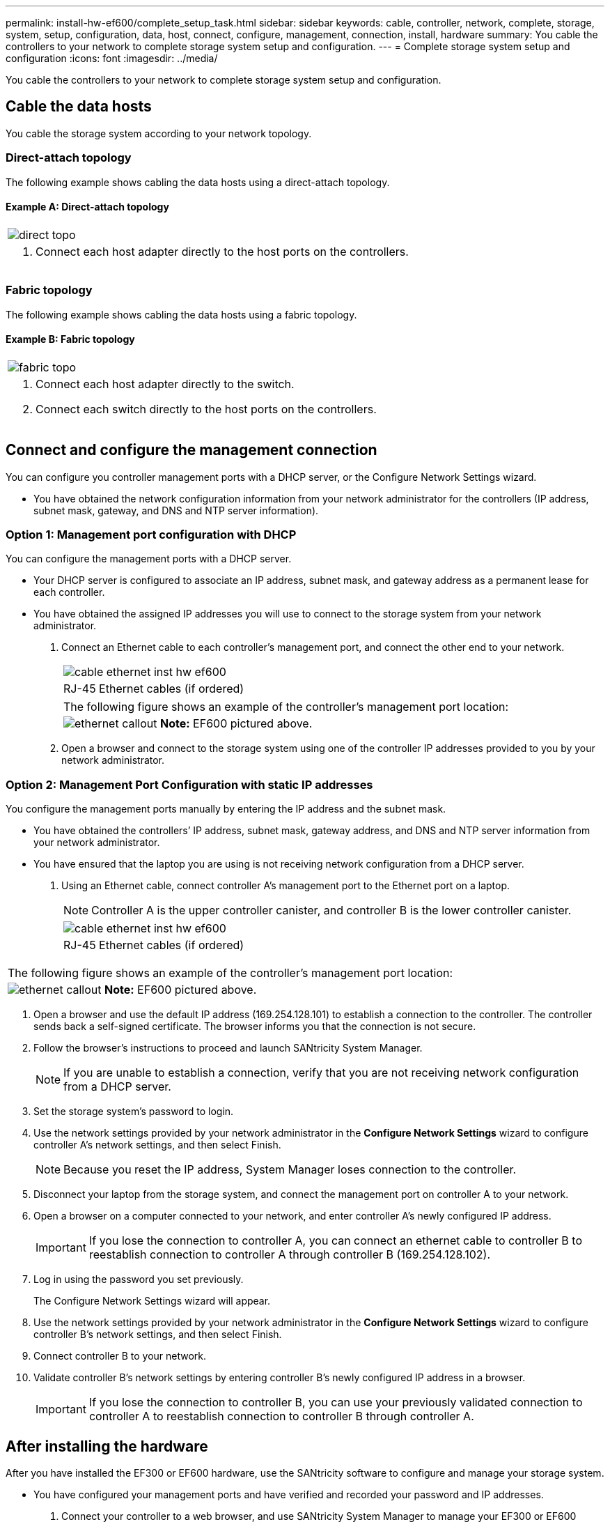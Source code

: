 ---
permalink: install-hw-ef600/complete_setup_task.html
sidebar: sidebar
keywords: cable, controller, network, complete, storage, system, setup, configuration, data, host, connect, configure, management, connection, install, hardware
summary: You cable the controllers to your network to complete storage system setup and configuration.
---
= Complete storage system setup and configuration
:icons: font
:imagesdir: ../media/

[.lead]
You cable the controllers to your network to complete storage system setup and configuration.

== Cable the data hosts

[.lead]
You cable the storage system according to your network topology.

=== Direct-attach topology

[.lead]
The following example shows cabling the data hosts using a direct-attach topology.

==== Example A: Direct-attach topology

|===
a|
image:../media/direct_topo.png[]
a|

. Connect each host adapter directly to the host ports on the controllers.

|===

=== Fabric topology

[.lead]
The following example shows cabling the data hosts using a fabric topology.

==== Example B: Fabric topology

|===
a|
image:../media/fabric_topo.png[]
a|

. Connect each host adapter directly to the switch.
. Connect each switch directly to the host ports on the controllers.

|===

== Connect and configure the management connection

[.lead]
You can configure you controller management ports with a DHCP server, or the Configure Network Settings wizard.

* You have obtained the network configuration information from your network administrator for the controllers (IP address, subnet mask, gateway, and DNS and NTP server information).

=== Option 1: Management port configuration with DHCP

[.lead]
You can configure the management ports with a DHCP server.

* Your DHCP server is configured to associate an IP address, subnet mask, and gateway address as a permanent lease for each controller.
* You have obtained the assigned IP addresses you will use to connect to the storage system from your network administrator.

. Connect an Ethernet cable to each controller's management port, and connect the other end to your network.
+
|===
a|
image:../media/cable_ethernet_inst-hw-ef600.png[]
a|
RJ-45 Ethernet cables (if ordered)
|===
+
|===
a|
The following figure shows an example of the controller's management port location:
a|
image:../media/ethernet_callout.png[]     *Note:* EF600 pictured above.
|===

. Open a browser and connect to the storage system using one of the controller IP addresses provided to you by your network administrator.

=== Option 2: Management Port Configuration with static IP addresses

[.lead]
You configure the management ports manually by entering the IP address and the subnet mask.

* You have obtained the controllers`' IP address, subnet mask, gateway address, and DNS and NTP server information from your network administrator.
* You have ensured that the laptop you are using is not receiving network configuration from a DHCP server.

. Using an Ethernet cable, connect controller A's management port to the Ethernet port on a laptop.
+
NOTE: Controller A is the upper controller canister, and controller B is the lower controller canister.
+
|===
a|
image:../media/cable_ethernet_inst-hw-ef600.png[]
a|
RJ-45 Ethernet cables (if ordered)
|===
|===
a|
The following figure shows an example of the controller's management port location:
a|
image:../media/ethernet_callout.png[]     *Note:* EF600 pictured above.
|===

. Open a browser and use the default IP address (169.254.128.101) to establish a connection to the controller. The controller sends back a self-signed certificate. The browser informs you that the connection is not secure.
. Follow the browser's instructions to proceed and launch SANtricity System Manager.
+
NOTE: If you are unable to establish a connection, verify that you are not receiving network configuration from a DHCP server.

. Set the storage system's password to login.
. Use the network settings provided by your network administrator in the *Configure Network Settings* wizard to configure controller A's network settings, and then select Finish.
+
NOTE: Because you reset the IP address, System Manager loses connection to the controller.

. Disconnect your laptop from the storage system, and connect the management port on controller A to your network.
. Open a browser on a computer connected to your network, and enter controller A's newly configured IP address.
+
IMPORTANT: If you lose the connection to controller A, you can connect an ethernet cable to controller B to reestablish connection to controller A through controller B (169.254.128.102).

. Log in using the password you set previously.
+
The Configure Network Settings wizard will appear.

. Use the network settings provided by your network administrator in the *Configure Network Settings* wizard to configure controller B's network settings, and then select Finish.
. Connect controller B to your network.
. Validate controller B's network settings by entering controller B's newly configured IP address in a browser.
+
IMPORTANT: If you lose the connection to controller B, you can use your previously validated connection to controller A to reestablish connection to controller B through controller A.

== After installing the hardware

[.lead]
After you have installed the EF300 or EF600 hardware, use the SANtricity software to configure and manage your storage system.

* You have configured your management ports and have verified and recorded your password and IP addresses.

. Connect your controller to a web browser, and use SANtricity System Manager to manage your EF300 or EF600 series storage system.
+
[options="header"]
|===
a|
image:../media/management_station_inst-hw-ef600_g2285.png[]
a|

NOTE: You use the same IP addresses that you used to configure your management ports to access SANtricity System Manager.
|===
If you are cabling your EF300 for SAS expansion see the link:../com.netapp.doc.e-f600-sysmaint/home.html[Maintaining EF600 Hardware] for SAS expansion card installation and the https://docs.netapp.com/ess-11/topic/com.netapp.doc.e-hw-cabling/home.html[Cabling E-Series hardware] for SAS expansion cabling.
